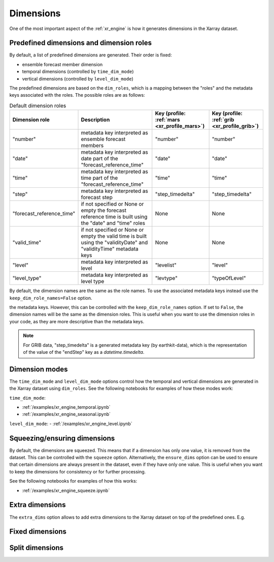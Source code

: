 .. _xr_dim:

Dimensions
==================

One of the most important aspect of the :ref:`xr_engine` is how it generates dimensions in the Xarray dataset.

.. _xr_dim_roles:
.. _xr_predefined_dims:


Predefined dimensions and dimension roles
-------------------------------------------

By default, a list of predefined dimensions are generated. Their order is fixed:

- ensemble forecast member dimension
- temporal dimensions (controlled by ``time_dim_mode``)
- vertical dimensions (controlled by ``level_dim_mode``)

The predefined dimensions are based on the ``dim_roles``, which is a mapping between the "roles" and the metadata keys associated with the roles.
The possible roles are as follows:

.. list-table:: Default dimension roles
   :header-rows: 1

   * - Dimension role
     - Description
     - Key (profile: :ref:`mars <xr_profile_mars>`)
     - Key (profile: :ref:`grib <xr_profile_grib>`)
   * - "number"
     - metadata key interpreted as ensemble forecast members
     - "number"
     - "number"
   * - "date"
     - metadata key interpreted as date part of the "forecast_reference_time"
     - "date"
     - "date"
   * - "time"
     - metadata key interpreted as time part of the "forecast_reference_time"
     - "time"
     - "time"
   * - "step"
     - metadata key interpreted as forecast step
     - "step_timedelta"
     - "step_timedelta"
   * - "forecast_reference_time"
     - if not specified or None or empty the forecast reference time is built using the "date" and "time" roles
     - None
     - None
   * - "valid_time"
     - if not specified or None or empty the valid time is built using the "validityDate" and "validityTime" metadata keys
     - None
     - None
   * - "level"
     - metadata key interpreted as level
     - "levelist"
     - "level"
   * - "level_type"
     - metadata key interpreted as level type
     - "levtype"
     - "typeOfLevel"

By default, the dimension names are the same as the role names. To use the associated metadata keys instead use the ``keep_dim_role_names=False`` option.

the metadata keys. However, this can be controlled with the ``keep_dim_role_names`` option. If set to ``False``, the dimension names will be the same as the dimension roles. This is useful when you want to use the dimension roles in your code, as they are more descriptive than the metadata keys.

.. note::

    For GRIB data, "step_timedelta" is a generated metadata key (by earthkit-data), which is the representation of the value of the "endStep" key as a `datetime.timedelta`.


Dimension modes
----------------------

The ``time_dim_mode`` and ``level_dim_mode`` options control how the temporal and vertical dimensions are generated in the Xarray dataset using ``dim_roles``. See the following notebooks for examples of how these modes work:

``time_dim_mode``:

- :ref:`/examples/xr_engine_temporal.ipynb`
- :ref:`/examples/xr_engine_seasonal.ipynb`


``level_dim_mode``:
- :ref:`/examples/xr_engine_level.ipynb`


Squeezing/ensuring dimensions
----------------------------------

By default, the dimensions are squeezed. This means that if a dimension has only one value, it is removed from the dataset. This can be controlled with the ``squeeze`` option. Alternatively, the ``ensure_dims`` option can be used to ensure that certain dimensions are always present in the dataset, even if they have only one value. This is useful when you want to keep the dimensions for consistency or for further processing.

See the following notebooks for examples of how this works:

- :ref:`/examples/xr_engine_squeeze.ipynb`


Extra dimensions
----------------------

The ``extra_dims`` option allows to add extra dimensions to the Xarray dataset on top of the predefined ones. E.g.



Fixed dimensions
----------------------


Split dimensions
----------------------
